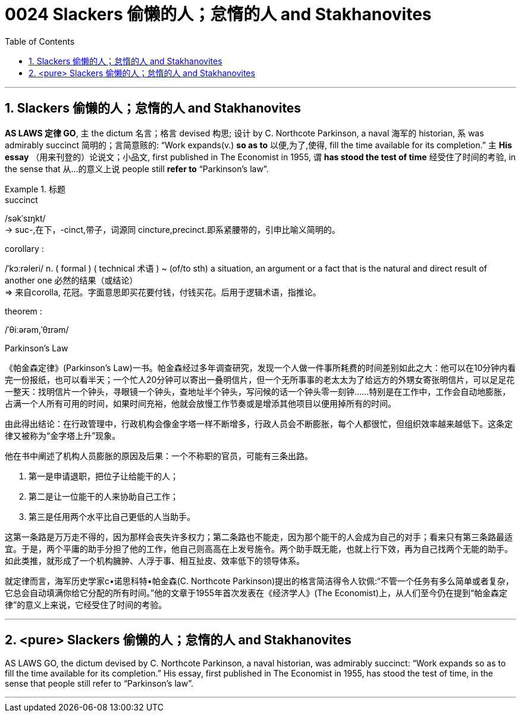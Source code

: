

= 0024 Slackers 偷懒的人；怠惰的人 and Stakhanovites
:toc: left
:toclevels: 3
:sectnums:

'''



== Slackers 偷懒的人；怠惰的人 and Stakhanovites


*AS LAWS 定律 GO*, 主 the dictum 名言；格言 devised 构思; 设计 by C. Northcote Parkinson, a naval 海军的 historian, 系 was admirably succinct 简明的；言简意赅的: “Work expands(v.) *so as to* 以便,为了,使得, fill the time available for its completion.” 主 *His essay* （用来刊登的）论说文；小品文, first published in The Economist in 1955, 谓 *has stood the test of time* 经受住了时间的考验, in the sense that 从…​的意义上说 people still *refer to* “Parkinson’s law”.


.标题
====
.succinct
/səkˈsɪŋkt/ +
-> suc-,在下，-cinct,带子，词源同 cincture,precinct.即系紧腰带的，引申比喻义简明的。



.corollary :
/ˈkɔːrəleri/ n. ( formal ) ( technical 术语 ) ~ (of/to sth) a situation, an argument or a fact that is the natural and direct result of another one 必然的结果（或结论） +
⇒ 来自corolla, 花冠。字面意思即买花要付钱，付钱买花。后用于逻辑术语，指推论。

.theorem :
/ˈθiːərəm,ˈθɪrəm/

.Parkinson's Law
《帕金森定律》(Parkinson's Law)一书。帕金森经过多年调查研究，发现一个人做一件事所耗费的时间差别如此之大：他可以在10分钟内看完一份报纸，也可以看半天；一个忙人20分钟可以寄出一叠明信片，但一个无所事事的老太太为了给远方的外甥女寄张明信片，可以足足花一整天：找明信片一个钟头，寻眼镜一个钟头，查地址半个钟头，写问候的话一个钟头零一刻钟……特别是在工作中，工作会自动地膨胀，占满一个人所有可用的时间，如果时间充裕，他就会放慢工作节奏或是增添其他项目以便用掉所有的时间。

由此得出结论：在行政管理中，行政机构会像金字塔一样不断增多，行政人员会不断膨胀，每个人都很忙，但组织效率越来越低下。这条定律又被称为“金字塔上升”现象。

他在书中阐述了机构人员膨胀的原因及后果：一个不称职的官员，可能有三条出路。

1. 第一是申请退职，把位子让给能干的人；
2. 第二是让一位能干的人来协助自己工作；
3. 第三是任用两个水平比自己更低的人当助手。

这第一条路是万万走不得的，因为那样会丧失许多权力；第二条路也不能走，因为那个能干的人会成为自己的对手；看来只有第三条路最适宜。于是，两个平庸的助手分担了他的工作，他自己则高高在上发号施令。两个助手既无能，也就上行下效，再为自己找两个无能的助手。如此类推，就形成了一个机构臃肿、人浮于事、相互扯皮、效率低下的领导体系。

就定律而言，海军历史学家c•诺思科特•帕金森(C. Northcote Parkinson)提出的格言简洁得令人钦佩:“不管一个任务有多么简单或者复杂，它总会自动填满你给它分配的所有时间。”他的文章于1955年首次发表在《经济学人》(The Economist)上，从人们至今仍在提到“帕金森定律”的意义上来说，它经受住了时间的考验。
====



'''

== <pure> Slackers 偷懒的人；怠惰的人 and Stakhanovites

AS LAWS GO, the dictum devised by C. Northcote Parkinson, a naval historian, was admirably succinct: “Work expands so as to fill the time available for its completion.” His essay, first published in The Economist in 1955, has stood the test of time, in the sense that people still refer to “Parkinson’s law”.




'''
